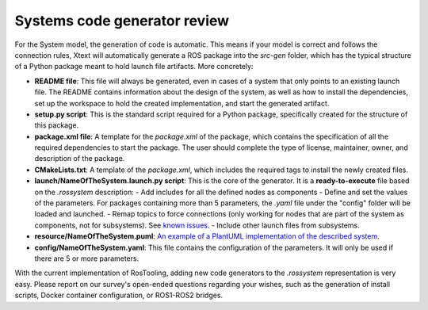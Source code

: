 Systems code generator review
=============================

For the System model, the generation of code is automatic. This means if your model is correct and follows the connection rules, Xtext will automatically generate a ROS package into the *src-gen* folder, which has the typical structure of a Python package meant to hold launch file artifacts. More concretely:

- **README file**: This file will always be generated, even in cases of a system that only points to an existing launch file. The README contains information about the design of the system, as well as how to install the dependencies, set up the workspace to hold the created implementation, and start the generated artifact.
  
- **setup.py script**: This is the standard script required for a Python package, specifically created for the structure of this package.
  
- **package.xml file**: A template for the `package.xml` of the package, which contains the specification of all the required dependencies to start the package. The user should complete the type of license, maintainer, owner, and description of the package.
  
- **CMakeLists.txt**: A template of the `package.xml`, which includes the required tags to install the newly created files.
  
- **launch/NameOfTheSystem.launch.py script**: This is the core of the generator. It is a **ready-to-execute** file based on the `.rossystem` description:
  - Add includes for all the defined nodes as components
  - Define and set the values of the parameters. For packages containing more than 5 parameters, the `.yaml` file under the "config" folder will be loaded and launched.
  - Remap topics to force connections (only working for nodes that are part of the system as components, not for subsystems). See `known issues <RosTooling_issues.rst#code-generators>`_.
  - Include other launch files from subsystems.

- **resource/NameOfTheSystem.puml**: `An example of a PlantUML implementation of the described system <SystemModelsVisualization.rst#open-the-plantuml-auto-generated-description>`_.

- **config/NameOfTheSystem.yaml**: This file contains the configuration of the parameters. It will only be used if there are 5 or more parameters.

With the current implementation of RosTooling, adding new code generators to the `.rossystem` representation is very easy. Please report on our survey's open-ended questions regarding your wishes, such as the generation of install scripts, Docker container configuration, or ROS1-ROS2 bridges.
